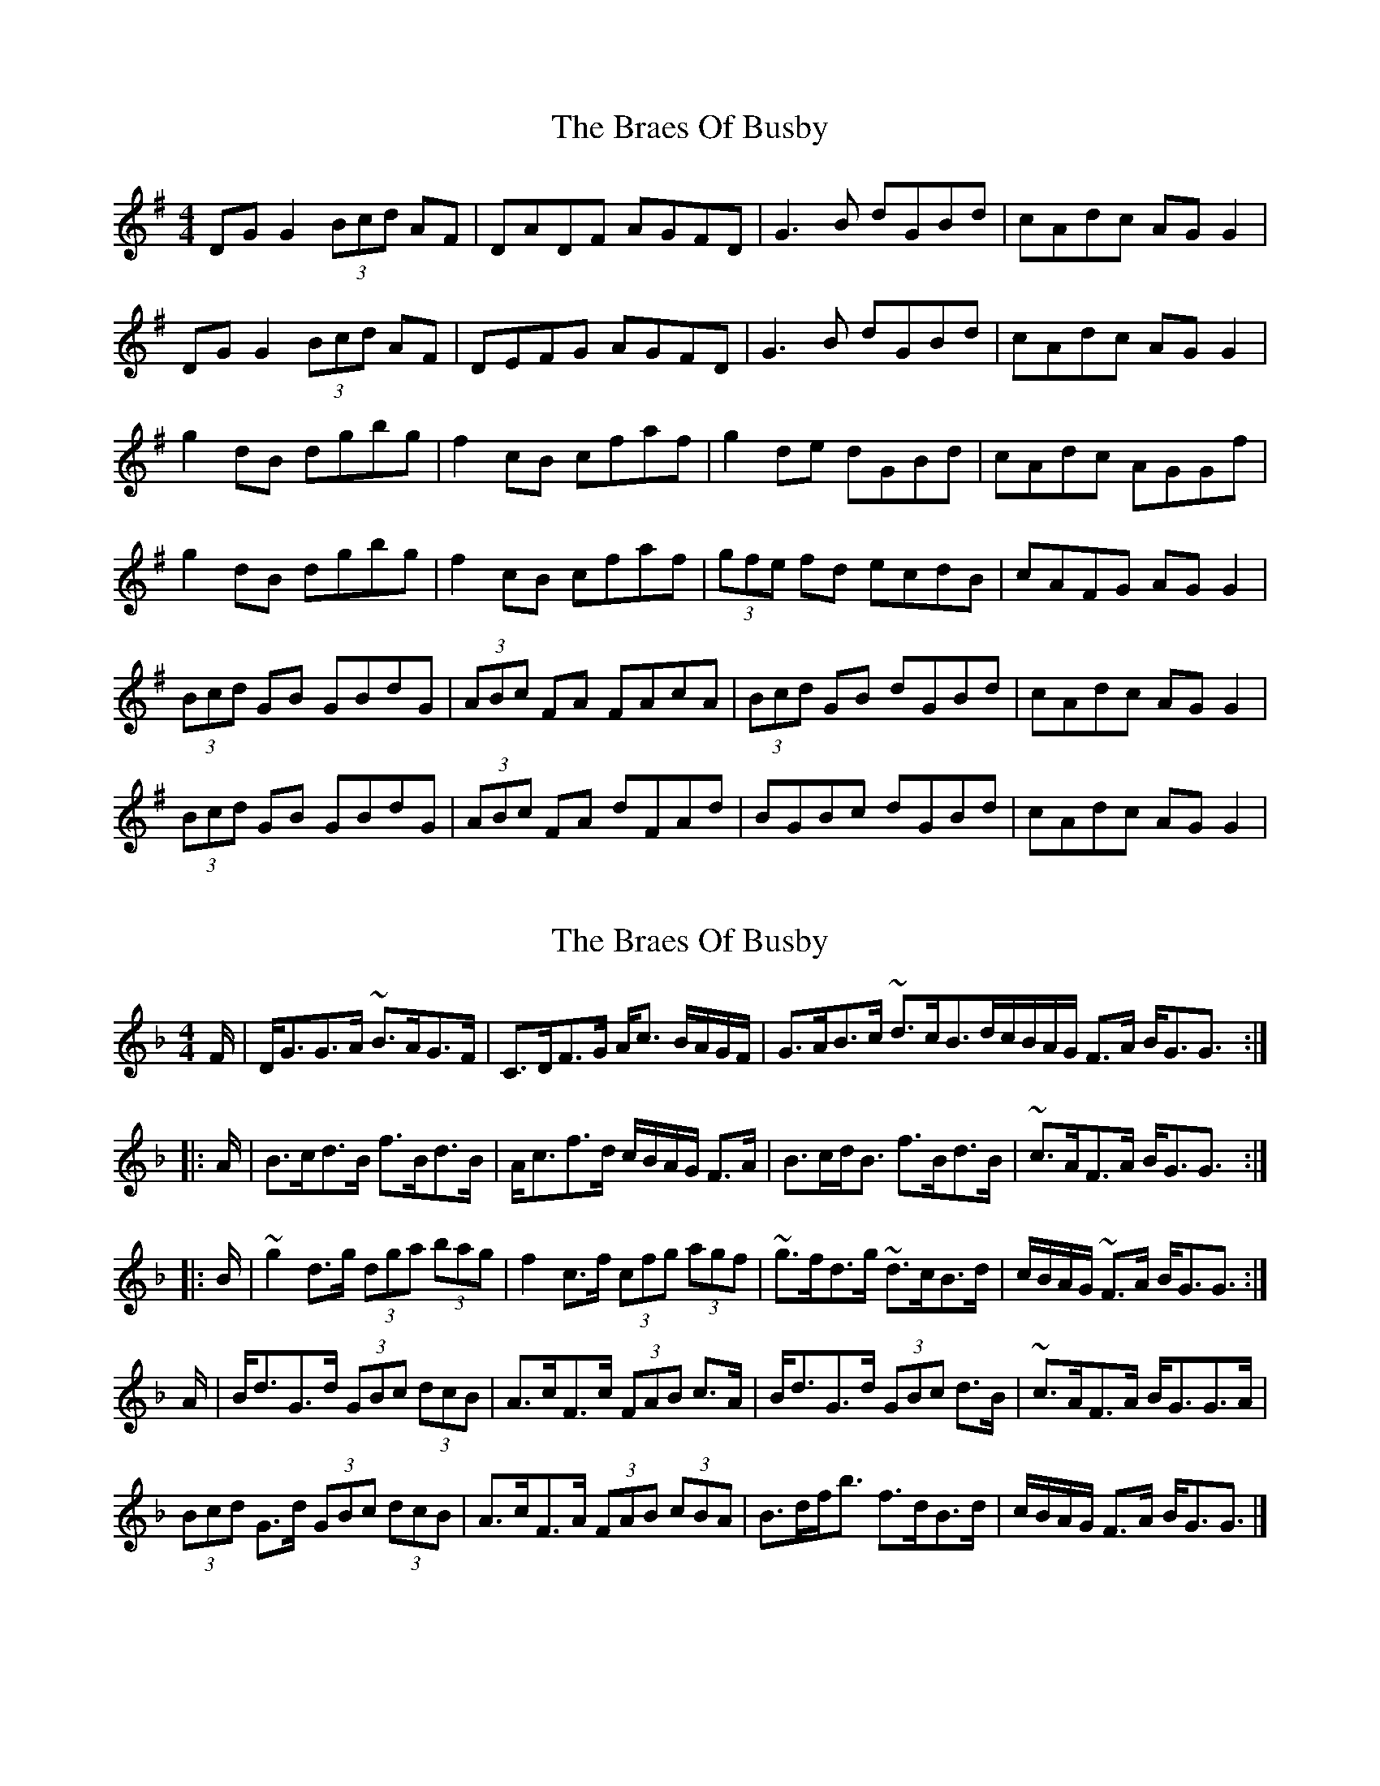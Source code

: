X: 1
T: Braes Of Busby, The
Z: Kenny
S: https://thesession.org/tunes/4644#setting4644
R: reel
M: 4/4
L: 1/8
K: Gmaj
DG G2 (3 Bcd AF | DADF AGFD | G3 B dGBd | cAdc AG G2 |
DG G2 (3 Bcd AF | DEFG AGFD | G3 B dGBd | cAdc AG G2 |
g2 dB dgbg | f2 cB cfaf | g2 de dGBd | cAdc AGGf |
g2 dB dgbg | f2 cB cfaf | (3 gfe fd ecdB | cAFG AG G2 |
(3 Bcd GB GBdG | (3 ABc FA FAcA | (3 Bcd GB dGBd | cAdc AG G2 |
(3 Bcd GB GBdG | (3 ABc FA dFAd | BGBc dGBd | cAdc AG G2 |
X: 2
T: Braes Of Busby, The
Z: swisspiper
S: https://thesession.org/tunes/4644#setting21201
R: reel
M: 4/4
L: 1/8
K: Gdor
F/|D<GG>A ~B>AG>F|C>DF>G A<c B/A/G/F/|G>AB>c ~d>cB>d^|c/B/A/G/ F>A B<GG3/:|
|:A/|B>cd>B f>Bd>B|A<cf>d c/B/A/G/ F>A|B>cd<B f>Bd>B|~c>AF>A B<GG3/:|
|:B/|~g2d>g (3dga (3bag|f2c>f (3cfg (3agf|~g>fd>g ~d>cB>d|c/B/A/G/ ~F>A B<GG3/:|
A/|B<dG>d (3GBc (3dcB|A>cF>c (3FAB c>A|B<dG>d (3GBc d>B|~c>AF>A B<GG>A|
(3Bcd G>d (3GBc (3dcB|A>cF>A (3FAB (3cBA|B>df<b f>dB>d|c/B/A/G/ F>A B<GG3/|]
X: 3
T: Braes Of Busby, The
Z: swisspiper
S: https://thesession.org/tunes/4644#setting21237
R: reel
M: 4/4
L: 1/8
K: Edor
D/|B<E E>F ~G>F E>D|A>G D>E F<A G/F/E/D/|E>F G>A ~B>A G>B^ |A/G/F/E/ D>F G<EE3/:|
|:F/|G>A B>G d>GB>G|F<A d>B A/G/F/E/ D>F|G>A B<G d>G B>G|~A>F D>F G<E E3/:|
|:G/|~e2B>e (3Bef (3gfe|d2A>d (3Ade (3fed|~e>d B>e ~B>A G>B|A/G/F/E/ ~D>F G<EE3/:|
F/|G<B E>B (3EGA (3BAG|F>A D>A (3DFG A>F|G<B E>B (3EGA B>G|~A>F D>F G<E E>F|
(3GAB E>B (3EGA (3BAG|F>A D>F (3DFG (3AGF|G>Bd<g d>B G>B|A/G/F/E/ D>F G<EE3/|]
